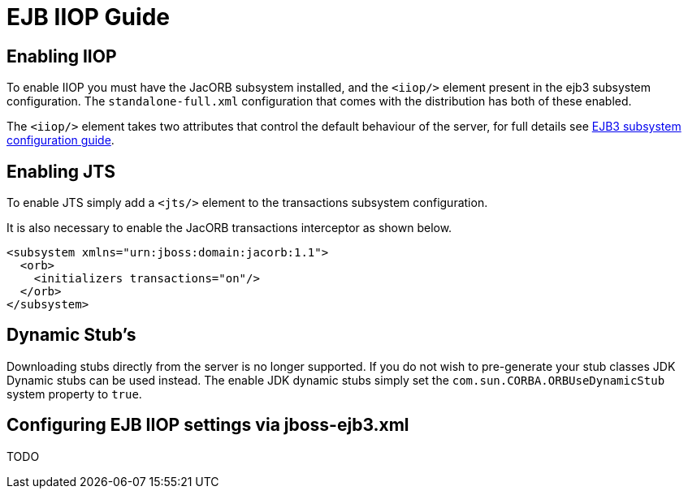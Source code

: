 = EJB IIOP Guide

[[enabling-iiop]]
== Enabling IIOP

To enable IIOP you must have the JacORB subsystem installed, and the
`<iiop/>` element present in the ejb3 subsystem configuration. The
`standalone-full.xml` configuration that comes with the distribution has
both of these enabled.

The `<iiop/>` element takes two attributes that control the default
behaviour of the server, for full details see link:#src-557221[EJB3
subsystem configuration guide].

[[enabling-jts]]
== Enabling JTS

To enable JTS simply add a `<jts/>` element to the transactions
subsystem configuration.

It is also necessary to enable the JacORB transactions interceptor as
shown below.

[source,xml]
----
<subsystem xmlns="urn:jboss:domain:jacorb:1.1">
  <orb>
    <initializers transactions="on"/>
  </orb>
</subsystem>
----

[[dynamic-stubs]]
== Dynamic Stub's

Downloading stubs directly from the server is no longer supported. If
you do not wish to pre-generate your stub classes JDK Dynamic stubs can
be used instead. The enable JDK dynamic stubs simply set the
`com.sun.CORBA.ORBUseDynamicStub` system property to `true`.

[[configuring-ejb-iiop-settings-via-jboss-ejb3.xml]]
== Configuring EJB IIOP settings via jboss-ejb3.xml

TODO
